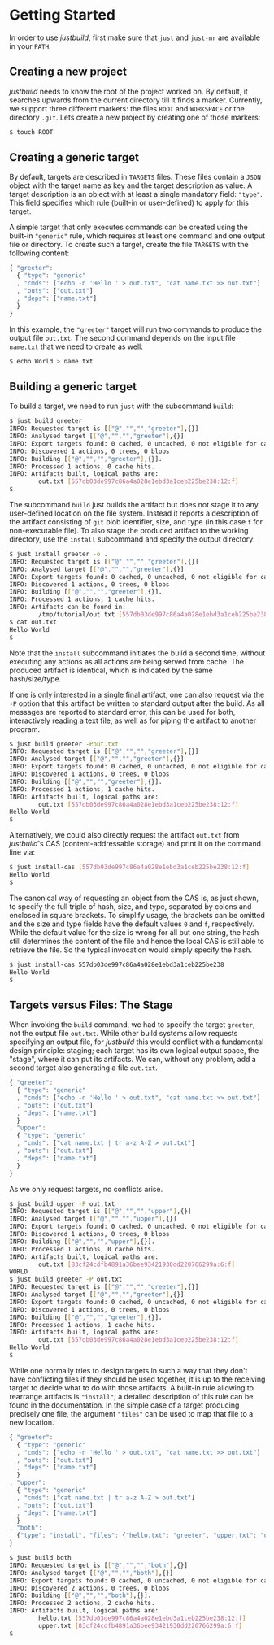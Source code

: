 * Getting Started

In order to use /justbuild/, first make sure that ~just~ and ~just-mr~ are
available in your ~PATH~.

** Creating a new project

/justbuild/ needs to know the root of the project worked on. By default, it
searches upwards from the current directory till it finds a marker. Currently,
we support three different markers: the files ~ROOT~ and ~WORKSPACE~ or the
directory ~.git~. Lets create a new project by creating one of those markers:

#+BEGIN_SRC sh
$ touch ROOT
#+END_SRC

** Creating a generic target

By default, targets are described in ~TARGETS~ files. These files contain a
~JSON~ object with the target name as key and the target description as value. A
target description is an object with at least a single mandatory field:
~"type"~. This field specifies which rule (built-in or user-defined) to apply
for this target.

A simple target that only executes commands can be created using the built-in
~"generic"~ rule, which requires at least one command and one output file or
directory. To create such a target, create the file ~TARGETS~ with the following
content:

#+SRCNAME: TARGETS
#+BEGIN_SRC js
{ "greeter":
  { "type": "generic"
  , "cmds": ["echo -n 'Hello ' > out.txt", "cat name.txt >> out.txt"]
  , "outs": ["out.txt"]
  , "deps": ["name.txt"]
  }
}
#+END_SRC

In this example, the ~"greeter"~ target will run two commands to produce the
output file ~out.txt~. The second command depends on the input file ~name.txt~
that we need to create as well:

#+BEGIN_SRC sh
$ echo World > name.txt
#+END_SRC

** Building a generic target

To build a target, we need to run ~just~ with the subcommand ~build~:

#+BEGIN_SRC sh
$ just build greeter
INFO: Requested target is [["@","","","greeter"],{}]
INFO: Analysed target [["@","","","greeter"],{}]
INFO: Export targets found: 0 cached, 0 uncached, 0 not eligible for caching
INFO: Discovered 1 actions, 0 trees, 0 blobs
INFO: Building [["@","","","greeter"],{}].
INFO: Processed 1 actions, 0 cache hits.
INFO: Artifacts built, logical paths are:
        out.txt [557db03de997c86a4a028e1ebd3a1ceb225be238:12:f]
$
#+END_SRC

The subcommand ~build~ just builds the artifact but does not stage it to any
user-defined location on the file system. Instead it reports a description
of the artifact consisting of ~git~ blob identifier, size, and type (in
this case ~f~ for non-executable file). To also stage the produced artifact to
the working directory, use the ~install~ subcommand and specify the output
directory:

#+BEGIN_SRC sh
$ just install greeter -o .
INFO: Requested target is [["@","","","greeter"],{}]
INFO: Analysed target [["@","","","greeter"],{}]
INFO: Export targets found: 0 cached, 0 uncached, 0 not eligible for caching
INFO: Discovered 1 actions, 0 trees, 0 blobs
INFO: Building [["@","","","greeter"],{}].
INFO: Processed 1 actions, 1 cache hits.
INFO: Artifacts can be found in:
        /tmp/tutorial/out.txt [557db03de997c86a4a028e1ebd3a1ceb225be238:12:f]
$ cat out.txt
Hello World
$
#+END_SRC

Note that the ~install~ subcommand initiates the build a second time, without
executing any actions as all actions are being served from cache. The produced
artifact is identical, which is indicated by the same hash/size/type.

If one is only interested in a single final artifact, one can
also request via the ~-P~ option that this artifact be written to
standard output after the build. As all messages are reported to
standard error, this can be used for both, interactively reading a
text file, as well as for piping the artifact to another program.

#+BEGIN_SRC sh
$ just build greeter -Pout.txt
INFO: Requested target is [["@","","","greeter"],{}]
INFO: Analysed target [["@","","","greeter"],{}]
INFO: Export targets found: 0 cached, 0 uncached, 0 not eligible for caching
INFO: Discovered 1 actions, 0 trees, 0 blobs
INFO: Building [["@","","","greeter"],{}].
INFO: Processed 1 actions, 1 cache hits.
INFO: Artifacts built, logical paths are:
        out.txt [557db03de997c86a4a028e1ebd3a1ceb225be238:12:f]
Hello World
$
#+END_SRC

Alternatively, we could also directly request the artifact ~out.txt~ from
/justbuild/'s CAS (content-addressable storage) and print it on the command line
via:

#+BEGIN_SRC sh
$ just install-cas [557db03de997c86a4a028e1ebd3a1ceb225be238:12:f]
Hello World
$
#+END_SRC

The canonical way of requesting an object from the CAS is, as just shown, to
specify the full triple of hash, size, and type, separated by colons and
enclosed in square brackets. To simplify usage, the brackets can be omitted
and the size and type fields have the default values ~0~ and ~f~, respectively.
While the default value for the size is wrong for all but one string, the hash
still determines the content of the file and hence the local CAS is still
able to retrieve the file. So the typical invocation would simply specify the
hash.

#+BEGIN_SRC sh
$ just install-cas 557db03de997c86a4a028e1ebd3a1ceb225be238
Hello World
$
#+END_SRC

** Targets versus Files: The Stage

When invoking the ~build~ command, we had to specify the target ~greeter~,
not the output file ~out.txt~. While other build systems allow requests
specifying an output file, for /justbuild/ this would conflict with a
fundamental design principle: staging; each target has its own logical
output space, the "stage", where it can put its artifacts. We can, without
any problem, add a second target also generating a file ~out.txt~.

#+SRCNAME: TARGETS
#+BEGIN_SRC js
{ "greeter":
  { "type": "generic"
  , "cmds": ["echo -n 'Hello ' > out.txt", "cat name.txt >> out.txt"]
  , "outs": ["out.txt"]
  , "deps": ["name.txt"]
  }
, "upper":
  { "type": "generic"
  , "cmds": ["cat name.txt | tr a-z A-Z > out.txt"]
  , "outs": ["out.txt"]
  , "deps": ["name.txt"]
  }
}
#+END_SRC

As we only request targets, no conflicts arise.

#+BEGIN_SRC sh
$ just build upper -P out.txt
INFO: Requested target is [["@","","","upper"],{}]
INFO: Analysed target [["@","","","upper"],{}]
INFO: Export targets found: 0 cached, 0 uncached, 0 not eligible for caching
INFO: Discovered 1 actions, 0 trees, 0 blobs
INFO: Building [["@","","","upper"],{}].
INFO: Processed 1 actions, 0 cache hits.
INFO: Artifacts built, logical paths are:
        out.txt [83cf24cdfb4891a36bee93421930dd220766299a:6:f]
WORLD
$ just build greeter -P out.txt
INFO: Requested target is [["@","","","greeter"],{}]
INFO: Analysed target [["@","","","greeter"],{}]
INFO: Export targets found: 0 cached, 0 uncached, 0 not eligible for caching
INFO: Discovered 1 actions, 0 trees, 0 blobs
INFO: Building [["@","","","greeter"],{}].
INFO: Processed 1 actions, 1 cache hits.
INFO: Artifacts built, logical paths are:
        out.txt [557db03de997c86a4a028e1ebd3a1ceb225be238:12:f]
Hello World
$
#+END_SRC

While one normally tries to design targets in such a way that they
don't have conflicting files if they should be used together, it is
up to the receiving target to decide what to do with those artifacts.
A built-in rule allowing to rearrange artifacts is ~"install"~; a
detailed description of this rule can be found in the documentation.
In the simple case of a target producing precisely one file, the
argument ~"files"~ can be used to map that file to a new location.

#+SRCNAME: TARGETS
#+BEGIN_SRC js
{ "greeter":
  { "type": "generic"
  , "cmds": ["echo -n 'Hello ' > out.txt", "cat name.txt >> out.txt"]
  , "outs": ["out.txt"]
  , "deps": ["name.txt"]
  }
, "upper":
  { "type": "generic"
  , "cmds": ["cat name.txt | tr a-z A-Z > out.txt"]
  , "outs": ["out.txt"]
  , "deps": ["name.txt"]
  }
, "both":
  {"type": "install", "files": {"hello.txt": "greeter", "upper.txt": "upper"}}
}
#+END_SRC

#+BEGIN_SRC sh
$ just build both
INFO: Requested target is [["@","","","both"],{}]
INFO: Analysed target [["@","","","both"],{}]
INFO: Export targets found: 0 cached, 0 uncached, 0 not eligible for caching
INFO: Discovered 2 actions, 0 trees, 0 blobs
INFO: Building [["@","","","both"],{}].
INFO: Processed 2 actions, 2 cache hits.
INFO: Artifacts built, logical paths are:
        hello.txt [557db03de997c86a4a028e1ebd3a1ceb225be238:12:f]
        upper.txt [83cf24cdfb4891a36bee93421930dd220766299a:6:f]
$
#+END_SRC
